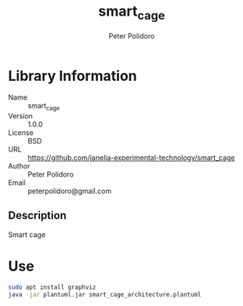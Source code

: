 #+TITLE: smart_cage
#+AUTHOR: Peter Polidoro
#+EMAIL: peterpolidoro@gmail.com

* Library Information
  - Name :: smart_cage
  - Version :: 1.0.0
  - License :: BSD
  - URL :: https://github.com/janelia-experimental-technology/smart_cage
  - Author :: Peter Polidoro
  - Email :: peterpolidoro@gmail.com

** Description

   Smart cage

* Use

  #+BEGIN_SRC sh
    sudo apt install graphviz
    java -jar plantuml.jar smart_cage_architecture.plantuml
  #+END_SRC
